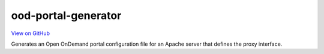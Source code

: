 ood-portal-generator
====================

`View on GitHub <https://github.com/OSC/ood-portal-generator>`__

Generates an Open OnDemand portal configuration file for an Apache server that
defines the proxy interface.
